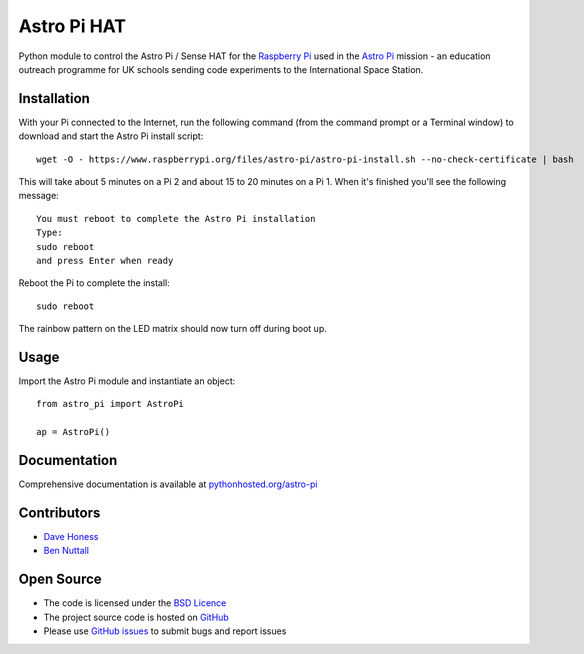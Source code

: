 ============
Astro Pi HAT
============

Python module to control the Astro Pi / Sense HAT for the `Raspberry Pi`_ used in the `Astro Pi`_ mission - an education outreach programme for UK schools sending code experiments to the International Space Station.

Installation
============

With your Pi connected to the Internet, run the following command (from the command prompt or a Terminal window) to download and start the Astro Pi install script::

    wget -O - https://www.raspberrypi.org/files/astro-pi/astro-pi-install.sh --no-check-certificate | bash

This will take about 5 minutes on a Pi 2 and about 15 to 20 minutes on a Pi 1. When it's finished you'll see the following message::

    You must reboot to complete the Astro Pi installation
    Type:
    sudo reboot
    and press Enter when ready

Reboot the Pi to complete the install::

    sudo reboot

The rainbow pattern on the LED matrix should now turn off during boot up.

Usage
=====

Import the Astro Pi module and instantiate an object::

    from astro_pi import AstroPi

    ap = AstroPi()

Documentation
=============

Comprehensive documentation is available at `pythonhosted.org/astro-pi`_

Contributors
============

* `Dave Honess`_
* `Ben Nuttall`_

Open Source
===========

* The code is licensed under the `BSD Licence`_
* The project source code is hosted on `GitHub`_
* Please use `GitHub issues`_ to submit bugs and report issues

.. _Raspberry Pi: https://www.raspberrypi.org/
.. _Astro Pi: http://www.astro-pi.org/
.. _pythonhosted.org/astro-pi: http://pythonhosted.org/astro-pi/
.. _Dave Honess: https://github.com/davidhoness
.. _Ben Nuttall: https://github.com/bennuttall
.. _BSD Licence: http://opensource.org/licenses/BSD-3-Clause
.. _GitHub: https://github.com/astro-pi/astro-pi-hat
.. _GitHub Issues: https://github.com/astro-pi/astro-pi-hat/issues


